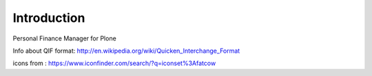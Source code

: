 Introduction
============

.. image:: https://travis-ci.org/giacomos/collective.finance.png?branch=master
    :target: https://travis-ci.org/giacomos/collective.finance

Personal Finance Manager for Plone

Info about QIF format: http://en.wikipedia.org/wiki/Quicken_Interchange_Format

icons from : https://www.iconfinder.com/search/?q=iconset%3Afatcow
